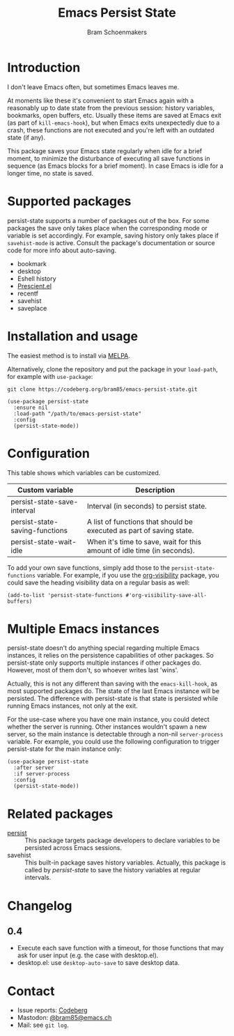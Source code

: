 #+title: Emacs Persist State
#+author: Bram Schoenmakers

#+begin_export html
<a href="https://melpa.org/#/persist-state"><img alt="MELPA" src="https://melpa.org/packages/persist-state-badge.svg"/></a>
<a href="https://stable.melpa.org/#/persist-state"><img alt="MELPA Stable" src="https://stable.melpa.org/packages/persist-state-badge.svg"/></a>
#+end_export

* Introduction

I don't leave Emacs often, but sometimes Emacs leaves me.

At moments like these it's convenient to start Emacs again with a reasonably up to date state from the previous session: history variables, bookmarks, open buffers, etc. Usually these items are saved at Emacs exit (as part of =kill-emacs-hook=), but when Emacs exits unexpectedly due to a crash, these functions are not executed and you're left with an outdated state (if any).

This package saves your Emacs state regularly when idle for a brief moment, to minimize the disturbance of executing all save functions in sequence (as Emacs blocks for a brief moment). In case Emacs is idle for a longer time, no state is saved.

* Supported packages

persist-state supports a number of packages out of the box. For some packages the save only takes place when the corresponding mode or variable is set accordingly. For example, saving history only takes place if =savehist-mode= is active. Consult the package's documentation or source code for more info about auto-saving.

#+begin_src elisp :exports results :results list
  (mapcar (lambda (package)
            (let ((label (or (plist-get (cdr package) :label)
                             (car package)))
                  (url (plist-get (cdr package) :url)))
              (if url
                  (format "[[%s][%s]]" url label)
                label)))
          persist-state-supported-packages-alist)
#+end_src

#+RESULTS:
- bookmark
- desktop
- Eshell history
- [[https://github.com/radian-software/prescient.el][Prescient.el]]
- recentf
- savehist
- saveplace

* Installation and usage

The easiest method is to install via [[https://melpa.org/#/persist-state][MELPA]].

Alternatively, clone the repository and put the package in your =load-path=, for example with =use-package=:

: git clone https://codeberg.org/bram85/emacs-persist-state.git

#+begin_src elisp
  (use-package persist-state
    :ensure nil
    :load-path "/path/to/emacs-persist-state"
    :config
    (persist-state-mode))
#+end_src

* Configuration

This table shows which variables can be customized.

#+begin_src emacs-lisp :exports results :results table :colnames '("Custom variable" "Description")
  (let ((rows))
    (mapatoms
     (lambda (symbol)
       (when (and (string-match "\\_<persist-state"
                                (symbol-name symbol))
                  (not (string-match "\\_<persist-state-mode"
                                     (symbol-name symbol)))
                  (custom-variable-p symbol))
         (push `(,symbol
                 ,(car
                   (split-string
                    (or (get (indirect-variable symbol)
                             'variable-documentation)
                        (get symbol 'variable-documentation)
                        "")
                    "\n")))
               rows))))
    (sort rows (lambda (item1 item2)
                 (string< (car item1) (car item2)))))
#+end_src

#+RESULTS:
| Custom variable                | Description                                                             |
|--------------------------------+-------------------------------------------------------------------------|
| persist-state-save-interval    | Interval (in seconds) to persist state.                                 |
| persist-state-saving-functions | A list of functions that should be executed as part of saving state.    |
| persist-state-wait-idle        | When it's time to save, wait for this amount of idle time (in seconds). |

To add your own save functions, simply add those to the =persist-state-functions= variable. For example, if you use the [[https://github.com/nullman/emacs-org-visibility][org-visibility]] package, you could save the heading visibility data on a regular basis as well:

#+begin_src elisp
  (add-to-list 'persist-state-functions #'org-visibility-save-all-buffers)
#+end_src

** COMMENT Attribution :noexport:

The code to generate the table of configuration items was inspired by an idea of [[https://xenodium.com/generating-elisp-org-docs/][Álvaro Ramírez]] (a.k.a. xenodium).

* Multiple Emacs instances

persist-state doesn't do anything special regarding multiple Emacs instances, it relies on the persistence capabilities of other packages. So persist-state only supports multiple instances if other packages do. However, most of them don't, so whoever writes last 'wins'.

Actually, this is not any different than saving with the =emacs-kill-hook=, as most supported packages do. The state of the last Emacs instance will be persisted. The difference with persist-state is that state is persisted while running Emacs instances, not only at the exit.

For the use-case where you have one main instance, you could detect whether the server is running. Other instances wouldn't spawn a new server, so the main instance is detectable through a non-nil =server-process= variable. For example, you could use the following configuration to trigger persist-state for the main instance only:

#+begin_src elisp
  (use-package persist-state
    :after server
    :if server-process
    :config
    (persist-state-mode))
#+end_src

* Related packages

- [[https://elpa.gnu.org/packages/persist.html][persist]] :: This package targets package developers to declare variables to be persisted across Emacs sessions.
- savehist :: This built-in package saves history variables. Actually, this package is called by /persist-state/ to save the history variables at regular intervals.

* Changelog
** 0.4

- Execute each save function with a timeout, for those functions that may ask for user input (e.g. the case with desktop.el).
- desktop.el: use =desktop-auto-save= to save desktop data.

* Contact

- Issue reports: [[https://codeberg.org/bram85/emacs-persist-state/issues][Codeberg]]
- Mastodon: [[https://emacs.ch/@bram85][@bram85@emacs.ch]]
- Mail: see =git log=.
